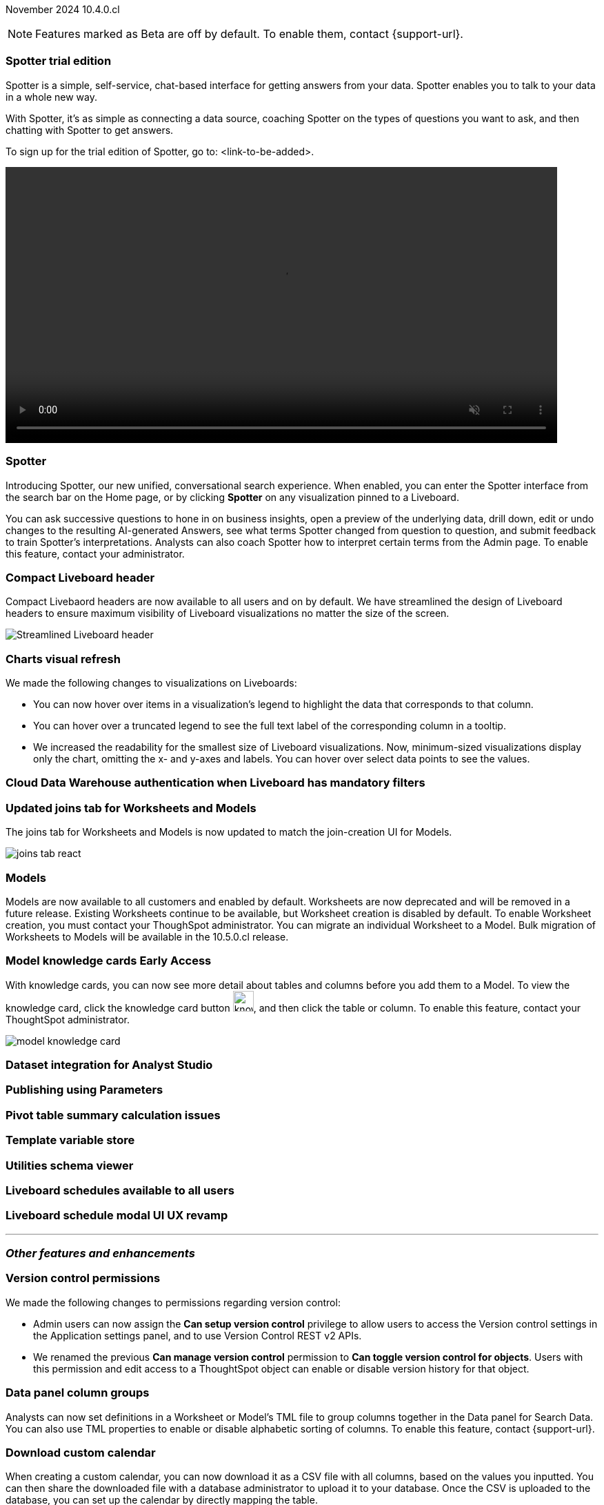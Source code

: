 ifndef::pendo-links[]
November 2024 [label label-dep]#10.4.0.cl#
endif::[]
ifdef::pendo-links[]
[month-year-whats-new]#November 2024#
[label label-dep-whats-new]#10.4.0.cl#
endif::[]

ifndef::free-trial-feature[]
NOTE: Features marked as [.badge.badge-update-note]#Beta# are off by default. To enable them, contact {support-url}.
endif::free-trial-feature[]

[#primary-10-4-0-cl]

// Business User

[#10-4-0-cl-copilot]
[discrete]
=== Spotter trial edition

// Mark. jira: SCAL-212696. docs jira: SCAL-?
// PM: Neerav

Spotter is a simple, self-service, chat-based interface for getting answers from your data. Spotter enables you to talk to your data in a whole new way.

With Spotter, it’s as simple as connecting a data source, coaching Spotter on the types of questions you want to ask, and then chatting with Spotter to get answers.

To sign up for the trial edition of Spotter, go to: <link-to-be-added>.

ifndef::pendo-links[]
+++
<video autoplay loop muted controls width="800" controlsList="nodownload">
<source src="https://docs.thoughtspot.com/cloud/10.3.0.cl/_images/spotter-anim.mp4" type="video/mp4">
</video>
+++
endif::[]
ifdef::pendo-links[]
+++
<video autoplay loop muted controls width="676" controlsList="nodownload">
<source src="https://docs.thoughtspot.com/cloud/10.3.0.cl/_images/spotter-anim.mp4" type="video/mp4">
</video>
+++
endif::pendo-links[]

// [#10-4-0-cl-training]
// [discrete]
// === Copilot Worksheet feedback training

// Mary. jira: SCAL-217046. docs jira: SCAL-?
// PM: Anant
// This is part of the first release of Spotter, and covered in the previous blurb

[#10-4-0-cl-spotter]
[discrete]
=== Spotter

// Naomi. jira: SCAL-223692, SCAL-222817. docs jira: SCAL-228500
// PM: Sam Weick

Introducing Spotter, our new unified, conversational search experience. When enabled, you can enter the Spotter interface from the search bar on the Home page, or by clicking *Spotter* on any visualization pinned to a Liveboard.

You can ask successive questions to hone in on business insights, open a preview of the underlying data, drill down, edit or undo changes to the resulting AI-generated Answers, see what terms Spotter changed from question to question, and submit feedback to train Spotter's interpretations. Analysts can also coach Spotter how to interpret certain terms from the Admin page. To enable this feature, contact your administrator.

[#10-4-0-cl-header]
[discrete]
=== Compact Liveboard header

// Naomi – jira: SCAL-220304. docs jira: SCAL-226578, SCAL-?
// PM: Dilip

Compact Livebaord headers are now available to all users and on by default. We have streamlined the design of Liveboard headers to ensure maximum visibility of Liveboard visualizations no matter the size of the screen.

[.bordered]
image:compact-header.png[Streamlined Liveboard header]

////
[#10-4-0-cl-coach]
[discrete]
=== Sage Coach

// Naomi. jira: SCAL-212242. docs jira: SCAL-?
// PM: Alok, Anant. potential change: Sage Coach rebrand to Spotter, rename filter and query feedback? not a new feature, just a rebrand
////

[#10-4-0-cl-visual]
[discrete]
=== Charts visual refresh

// Naomi. jira: SCAL-222476. docs jira: SCAL-225755
// PM: Vaibhav

We made the following changes to visualizations on Liveboards:

* You can now hover over items in a visualization's legend to highlight the data that corresponds to that column.
* You can hover over a truncated legend to see the full text label of the corresponding column in a tooltip.
* We increased the readability for the smallest size of Liveboard visualizations. Now, minimum-sized visualizations display only the chart, omitting the x- and y-axes and labels. You can hover over select data points to see the values.

[#10-4-0-cl-auth]
[discrete]
=== Cloud Data Warehouse authentication when Liveboard has mandatory filters

// Mary. jira: SCAL-218162. docs jira: SCAL-?
// PM: Dilip

////
[#10-4-0-cl-param]
[discrete]
=== User param support

// Naomi. jira: SCAL-204442. docs jira: SCAL-?
// PM: Manan? not GA.
////

////
ifndef::free-trial-feature[]
ifndef::pendo-links[]
[#10-4-0-cl-control]
[discrete]
=== Control default and available chart types [.badge.badge-beta]#Beta#
endif::[]
ifdef::pendo-links[]
[#10-4-0-cl-control]
[discrete]
=== Control default and available chart types [.badge.badge-beta-whats-new]#Beta#
endif::[]

// Naomi. jira: SCAL-210169. docs jira: SCAL-?
// PM: Manan? not GA.

endif::free-trial-feature[]
////

// Analyst

// [#10-4-0-cl-sage]
// [discrete]
// === Sage train flow

// Mark. jira: SCAL-221805. docs jira: SCAL-?
// PM: Anant

// This is part of the first release of spotter, so covered in earlier blurbs.

[#10-4-0-cl-modeling]
[discrete]
=== Updated joins tab for Worksheets and Models

// Mark. jira: SCAL-220324. docs jira: SCAL-224681
// PM: Anjali

The joins tab for Worksheets and Models is now updated to match the join-creation UI for Models.

[.bordered]
image::joins-tab-react.png[]

[#10-4-0-cl-models]
[discrete]
=== Models

// Mark. jira: SCAL-217598. docs jira: SCAL-225747
// PM: Samridh

Models are now available to all customers and enabled by default. Worksheets are now deprecated and will be removed in a future release. Existing Worksheets continue to be available, but Worksheet creation is disabled by default. To enable Worksheet creation, you must contact your ThoughSpot administrator. You can migrate an individual Worksheet to a Model. Bulk migration of Worksheets to Models will be available in the 10.5.0.cl release.

ifndef::free-trial-feature[]
ifndef::pendo-links[]
[#10-4-0-cl-knowledge]
[discrete]
=== Model knowledge cards [.badge.badge-early-access]#Early Access#
endif::[]
ifdef::pendo-links[]
[#10-4-0-cl-knowledge]
[discrete]
=== Model knowledge cards [.badge.badge-early-access-whats-new]#Early Access#
endif::[]

// Mark. jira: SCAL-220257. docs jira: SCAL-221549
// PM: Samridh

With knowledge cards, you can now see more detail about tables and columns before you add them to a Model. To view the knowledge card, click the knowledge card button image:knowledge-card-button.png[knowledge card button,width="30"], and then click the table or column. To enable this feature, contact your ThoughtSpot administrator.

[.bordered]
image::model-knowledge-card.png[]

endif::free-trial-feature[]

////
[#10-4-0-cl-charting]
[discrete]
=== Aggregated KPI charts

// Naomi. jira: SCAL-215653. docs jira: SCAL-227777
// PM: Rahul PJP. only for Apple.
////

[#10-4-0-cl-dataset]
[discrete]
=== Dataset integration for Analyst Studio

// Naomi. jira: SCAL-219701. docs jira: SCAL-?
// PM: Shruthi. waiting for info.

[#10-4-0-cl-parameters]
[discrete]
=== Publishing using Parameters

// Mary. jira: SCAL-179358. docs jira: SCAL-?
// PM: Aashica

[#10-4-0-cl-pivot]
[discrete]
=== Pivot table summary calculation issues

// Mary. jira: SCAL-177827. docs jira: SCAL-?
// PM: Damian

[#10-4-0-cl-template]
[discrete]
=== Template variable store

// Mary. jira: SCAL-179058. docs jira: SCAL-?
// PM: ?

////
[#10-4-0-cl-kpi]
[discrete]
=== Generic custom comparison for KPI chart

// Naomi. jira: SCAL-152770. docs jira: SCAL-?
// PM: Rahul PJP? not customer-facing.
////

[#10-4-0-cl-utilities]
[discrete]
=== Utilities schema viewer

// Mary. jira: SCAL-221312. docs jira: SCAL-?
// PM: Samridh

[#10-4-0-cl-liveboard]
[discrete]
=== Liveboard schedules available to all users

// Mary. jira: SCAL-220306. docs jira: SCAL-?
// PM: Arpit

[#10-4-0-cl-schedule]
[discrete]
=== Liveboard schedule modal UI UX revamp

// Mary. jira: SCAL-219879. docs jira: SCAL-?
// PM: Dilip


'''
[#secondary-10-4-0-cl]
[discrete]
=== _Other features and enhancements_

// Data Engineer

[#10-4-0-cl-version-control]
[discrete]
=== Version control permissions

// Naomi. jira: SCAL-202688. docs jira: SCAL-213195. affected article: git-version-control.adoc#prerequisites_2
// PM: Nico Rentz

We made the following changes to permissions regarding version control:

* Admin users can now assign the *Can setup version control* privilege to allow users to access the Version control settings in the Application settings panel, and to use Version Control REST v2 APIs.

* We renamed the previous *Can manage version control* permission to *Can toggle version control for objects*. Users with this permission and edit access to a ThoughtSpot object can enable or disable version history for that object.


[#10-4-0-cl-column]
[discrete]
=== Data panel column groups

// Naomi. jira: SCAL-224017, SCAL-210554. docs jira: SCAL-210659
// PM: Damian

Analysts can now set definitions in a Worksheet or Model's TML file to group columns together in the Data panel for Search Data. You can also use TML properties to enable or disable alphabetic sorting of columns. To enable this feature, contact {support-url}.


[#10-4-0-cl-custom]
[discrete]
=== Download custom calendar

// Naomi. jira: SCAL-197812. docs jira: SCAL-224478
// PM: Aaghran

When creating a custom calendar, you can now download it as a CSV file with all columns, based on the values you inputted. You can then share the downloaded file with a database administrator to upload it to your database. Once the CSV is uploaded to the database, you can set up the calendar by directly mapping the table.

[#10-4-0-cl-join-key]
[discrete]
=== Allow changing join keys for global joins

// Naomi. jira: SCAL-91117. docs jira: SCAL-?
// PM: Samridh. waiting on info.

// IT/ Ops Engineer

////
[#10-4-0-cl-change]
[discrete]
=== Change analysis by measure

// Naomi. jira: SCAL-214287. docs jira: SCAL-?
// PM: Rahul PJP, not customer-facing
////

[#10-4-0-cl-status]
[discrete]
=== ThoughtSpot status page - UI changes

// Mary. jira: SCAL-197368. docs jira: SCAL-?
// PM: Aashica?

[#10-4-0-cl-sync]
[discrete]
=== ThoughtSpot Sync: send full image of Liveboard and PDF to Slack

// Mary. jira: SCAL-224070. docs jira: SCAL-?
// PM: Aaghran

ifndef::free-trial-feature[]
ifndef::pendo-links[]
[#10-4-0-cl-sql]
[discrete]
=== Show charts SQL in query visualizer [.badge.badge-beta]#Beta#
endif::[]
ifdef::pendo-links[]
[#10-4-0-cl-sql]
[discrete]
=== Show charts SQL in query visualizer [.badge.badge-beta-whats-new]#Beta#
endif::[]

// Mary – jira: SCAL-209689. docs jira: SCAL-?
// PM: Damian

endif::free-trial-feature[]


ifndef::free-trial-feature[]
[discrete]
=== For the Developer

For new features and enhancements introduced in this release of ThoughtSpot Embedded, see https://developers.thoughtspot.com/docs/?pageid=whats-new[ThoughtSpot Developer Documentation^].
endif::free-trial-feature[]